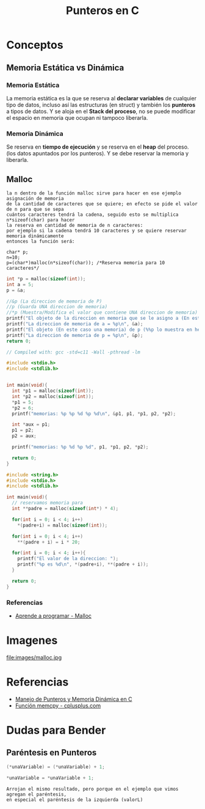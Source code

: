 #+TITLE: Punteros en C

* Conceptos
** Memoria Estática vs Dinámica
*** Memoria Estática
    La memoria estática es la que se reserva al *declarar variables* de cualquier tipo de datos,
    incluso así las estructuras (en struct) y también los *punteros* a tipos de datos.
    Y se aloja en el *Stack del proceso*, no se puede modificar el espacio en memoria que ocupan ni tampoco liberarla.
*** Memoria Dinámica
    Se reserva en *tiempo de ejecución* y se reserva en el *heap* del proceso.
    (los datos apuntados por los punteros). Y se debe reservar la memoria y liberarla.
** Malloc

   #+BEGIN_EXAMPLE
   la n dentro de la función malloc sirve para hacer en ese ejemplo asignación de memoria 
   de la cantidad de caracteres que se quiere; en efecto se pide el valor de n para que se sepa
   cuántos caracteres tendrá la cadena, seguido esto se multiplica n*sizeof(char) para hacer
   la reserva en cantidad de memoria de n caracteres:
   por ejemplo si la cadena tendrá 10 caracteres y se quiere reservar memoria dinámicamente
   entonces la función será:

   char* p;
   n=10;
   p=(char*)malloc(n*sizeof(char)); /*Reserva memoria para 10 caracteres*/
   #+END_EXAMPLE

   #+NAME: EJemplo 1
   #+BEGIN_SRC C
     int *p = malloc(sizeof(int));
     int a = 5;
     p = &a;

     //&p (La direccion de memoria de P)
     //p (Guarda UNA direccion de memoria)
     //*p (Muestra/Modifica el valor que contiene UNA direccion de memoria)
     printf("El objeto de la direccion en memoria que se le asigno a (En este caso es &a) p = %d\n", *p);
     printf("La direccion de memoria de a = %p\n", &a);
     printf("El objeto (En este caso una memoria) de p (%%p lo muestra en hexadecimal) = %p\n", p);
     printf("La direccion de memoria de p = %p\n", &p);
     return 0;
   #+END_SRC

   #+NAME: Ejemplo 2
   #+BEGIN_SRC C
     // Compiled with: gcc -std=c11 -Wall -pthread -lm

     #include <stdio.h>
     #include <stdlib.h>


     int main(void){
       int *p1 = malloc(sizeof(int));
       int *p2 = malloc(sizeof(int));
       *p1 = 5;
       *p2 = 6;
       printf("memorias: %p %p %d %p %d\n", &p1, p1, *p1, p2, *p2);

       int *aux = p1;
       p1 = p2;
       p2 = aux;

       printf("memorias: %p %d %p %d", p1, *p1, p2, *p2);

       return 0;
     }
   #+END_SRC

   #+NAME: Ejemplo 3
   #+BEGIN_SRC C
     #include <string.h>
     #include <stdio.h>
     #include <stdlib.h>

     int main(void){
       // reservamos memoria para
       int **padre = malloc(sizeof(int*) * 4);

       for(int i = 0; i < 4; i++)
         *(padre+i) = malloc(sizeof(int));

       for(int i = 0; i < 4; i++)
         **(padre + i) = i * 20;

       for(int i = 0; i < 4; i++){
         printf("El valor de la direccion: ");
         printf("%p es %d\n", *(padre+i), **(padre + i));
       }

       return 0;
     }
   #+END_SRC

*** Referencias
    + [[https://aprenderaprogramar.com/foros/index.php?topic=288.0][Aprende a programar - Malloc]]
* Imagenes

file:images/malloc.jpg

* Referencias
+ [[https://docs.google.com/document/d/1gevO2s8HmfGwmvLv3LyWmIS3j1XdgHEBzP66pihvKGY/edit#][Manejo de Punteros y Memoria Dinámica en C]]
+ [[http://www.cplusplus.com/reference/cstring/memcpy/][Función memcpy - cplusplus.com]]
* Dudas para Bender
** Paréntesis en Punteros

   #+NAME: Duda 1
   #+BEGIN_SRC C
     (*unaVariable) = (*unaVariable) + 1;

     *unaVariable = *unaVariable + 1;
   #+END_SRC

   #+NAME: Comentario de la duda 1
   #+BEGIN_EXAMPLE
   Arrojan el mismo resultado, pero porque en el ejemplo que vimos agregan el paréntesis,
   en especial el paréntesis de la izquierda (valorL)
   #+END_EXAMPLE

